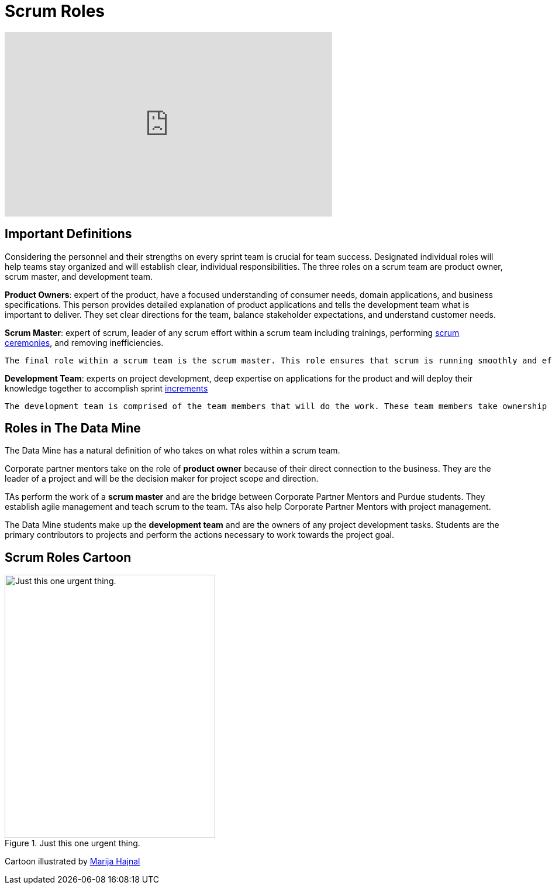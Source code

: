 = Scrum Roles

++++
<iframe width="560" height="315" src="https://www.youtube.com/embed/d-pUKEvZiYI" title="YouTube video player" frameborder="0" allow="accelerometer; autoplay; clipboard-write; encrypted-media; gyroscope; picture-in-picture" allowfullscreen></iframe>
++++

== Important Definitions

Considering the personnel and their strengths on every sprint team is crucial for team success. Designated individual roles will help teams stay organized and will establish clear, individual responsibilities. The three roles on a scrum team are product owner, scrum master, and development team.

*Product Owners*: expert of the product, have a focused understanding of consumer needs, domain applications, and business specifications. This person provides detailed explanation of product applications and tells the development team what is important to deliver. They set clear directions for the team, balance stakeholder expectations, and understand customer needs.

*Scrum Master*: expert of scrum, leader of any scrum effort within a scrum team including trainings, performing xref:ceremonies.adoc[scrum ceremonies], and removing inefficiencies.

    The final role within a scrum team is the scrum master. This role ensures that scrum is running smoothly and effectively. They are the bridge between product owners and the development team by coordinating valuable product updates with product owners and ensuring work gets completed by the development team. Scrum masters ensure transparency between all team members, create defined sprint schedules, teach sprint values, and most importantly, serve the scrum team to allow for smooth development.

*Development Team*: experts on project development, deep expertise on applications for the product and will deploy their knowledge together to accomplish sprint xref:artifacts.adoc[increments] 

    The development team is comprised of the team members that will do the work. These team members take ownership of tasks made by the product owner and establish these tasks as a part of their sprint. Great development teams have a broad background of experiences and use their strengths to swiftly complete tasks. Their main responsibilities include delivering work throughout the sprint and ensuring transparency in their development. 

== Roles in The Data Mine
The Data Mine has a natural definition of who takes on what roles within a scrum team.

Corporate partner mentors take on the role of *product owner* because of their direct connection to the business. They are the leader of a project and will be the decision maker for project scope and direction.

TAs perform the work of a *scrum master* and are the bridge between Corporate Partner Mentors and Purdue students. They establish agile management and teach scrum to the team. TAs also help Corporate Partner Mentors with project management.

The Data Mine students make up the *development team* and are the owners of any project development tasks. Students are the primary contributors to projects and perform the actions necessary to work towards the project goal.

== Scrum Roles Cartoon
image::scrum-roles-1.jpeg[Just this one urgent thing., width=360, height=450, loading=lazy, title="Just this one urgent thing."]

Cartoon illustrated by https://medium.com/hackernoon/scrum-gone-wild-in-15-cartoons-cca23937a183[Marija Hajnal]